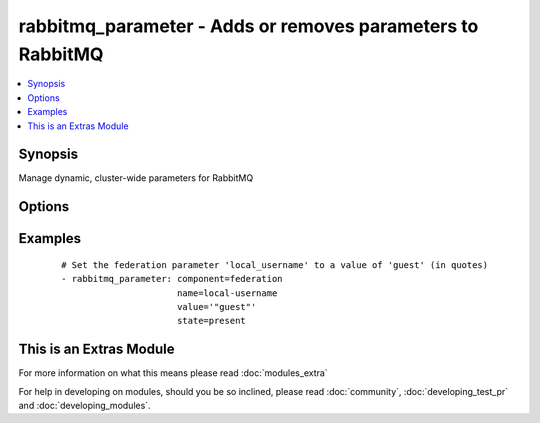 .. _rabbitmq_parameter:


rabbitmq_parameter - Adds or removes parameters to RabbitMQ
+++++++++++++++++++++++++++++++++++++++++++++++++++++++++++



.. contents::
   :local:
   :depth: 1


Synopsis
--------

Manage dynamic, cluster-wide parameters for RabbitMQ




Options
-------

.. raw:: html

    <table border=1 cellpadding=4>
    <tr>
    <th class="head">parameter</th>
    <th class="head">required</th>
    <th class="head">default</th>
    <th class="head">choices</th>
    <th class="head">comments</th>
    </tr>
            <tr>
    <td>component<br/><div style="font-size: small;"></div></td>
    <td>yes</td>
    <td></td>
        <td><ul></ul></td>
        <td><div>Name of the component of which the parameter is being set</div></td></tr>
            <tr>
    <td>name<br/><div style="font-size: small;"></div></td>
    <td>yes</td>
    <td></td>
        <td><ul></ul></td>
        <td><div>Name of the parameter being set</div></td></tr>
            <tr>
    <td>node<br/><div style="font-size: small;"></div></td>
    <td>no</td>
    <td>rabbit</td>
        <td><ul></ul></td>
        <td><div>erlang node name of the rabbit we wish to configure</div></td></tr>
            <tr>
    <td>state<br/><div style="font-size: small;"></div></td>
    <td>no</td>
    <td>present</td>
        <td><ul><li>present</li><li>absent</li></ul></td>
        <td><div>Specify if user is to be added or removed</div></td></tr>
            <tr>
    <td>value<br/><div style="font-size: small;"></div></td>
    <td>no</td>
    <td></td>
        <td><ul></ul></td>
        <td><div>Value of the parameter, as a JSON term</div></td></tr>
            <tr>
    <td>vhost<br/><div style="font-size: small;"></div></td>
    <td>no</td>
    <td>/</td>
        <td><ul></ul></td>
        <td><div>vhost to apply access privileges.</div></td></tr>
        </table>
    </br>



Examples
--------

 ::

    # Set the federation parameter 'local_username' to a value of 'guest' (in quotes)
    - rabbitmq_parameter: component=federation
                          name=local-username
                          value='"guest"'
                          state=present




    
This is an Extras Module
------------------------

For more information on what this means please read :doc:`modules_extra`

    
For help in developing on modules, should you be so inclined, please read :doc:`community`, :doc:`developing_test_pr` and :doc:`developing_modules`.

